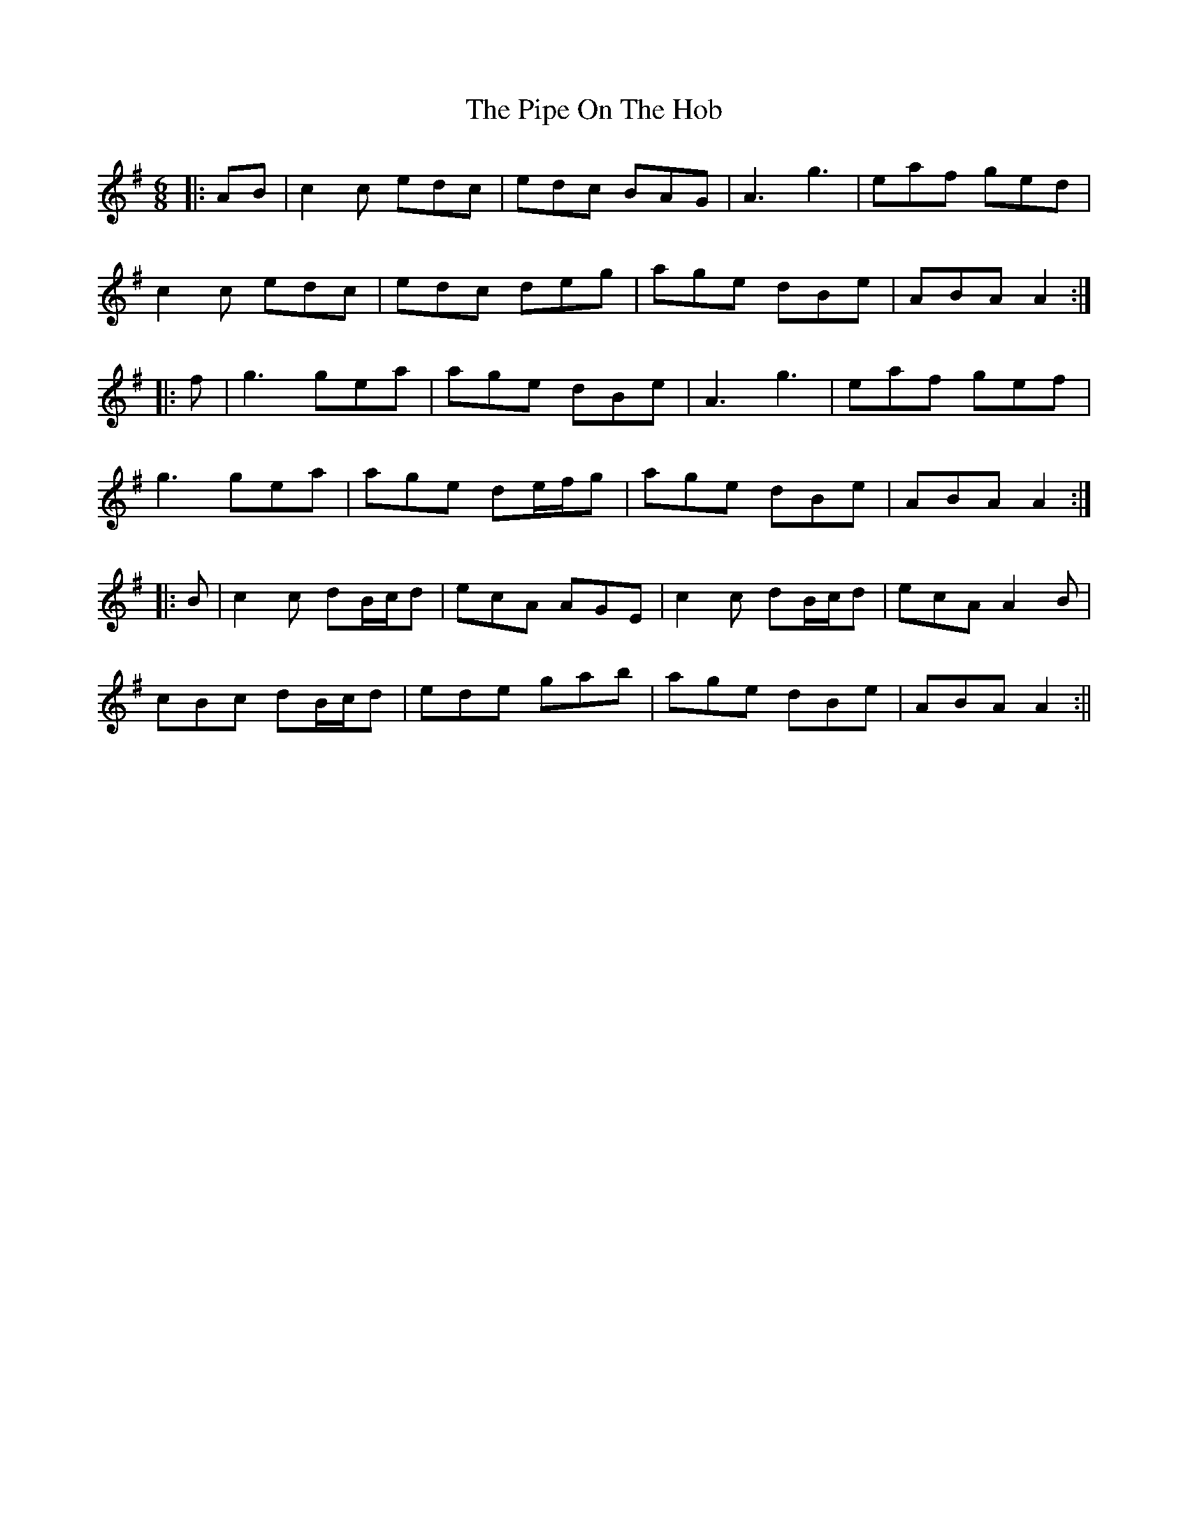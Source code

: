 X: 3
T: Pipe On The Hob, The
Z: JACKB
S: https://thesession.org/tunes/81#setting22811
R: jig
M: 6/8
L: 1/8
K: Ador
|:AB|c2c edc| edc BAG|A3 g3|eaf ged|
c2c edc|edc deg|age dBe| ABA A2:|
|:f|g3 gea|age dBe|A3 g3|eaf gef|
g3 gea|age de/f/g|age dBe|ABA A2:|
|:B|c2c dB/c/d|ecA AGE|c2c dB/c/d|ecA A2B|
cBc dB/c/d|ede gab| age dBe|ABA A2:||
